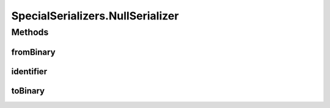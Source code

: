 .. java:import:: java.util Optional

.. java:import:: com.google.common.primitives Ints

.. java:import:: com.google.common.primitives UnsignedBytes

.. java:import:: io.netty.buffer ByteBuf

.. java:import:: java.net InetAddress

.. java:import:: java.net InetSocketAddress

.. java:import:: java.net UnknownHostException

.. java:import:: java.util ArrayList

.. java:import:: java.util Arrays

.. java:import:: java.util UUID

.. java:import:: se.sics.kompics.network Address

.. java:import:: se.sics.kompics.network Transport

.. java:import:: se.sics.kompics.network.netty DirectMessage

.. java:import:: se.sics.kompics.network.netty NettyAddress

SpecialSerializers.NullSerializer
=================================

.. java:package:: se.sics.kompics.network.netty.serialization
   :noindex:

.. java:type:: public static class NullSerializer implements Serializer
   :outertype: SpecialSerializers

Methods
-------
fromBinary
^^^^^^^^^^

.. java:method:: @Override public Object fromBinary(ByteBuf buf, Optional<Object> hint)
   :outertype: SpecialSerializers.NullSerializer

identifier
^^^^^^^^^^

.. java:method:: @Override public int identifier()
   :outertype: SpecialSerializers.NullSerializer

toBinary
^^^^^^^^

.. java:method:: @Override public void toBinary(Object o, ByteBuf buf)
   :outertype: SpecialSerializers.NullSerializer

